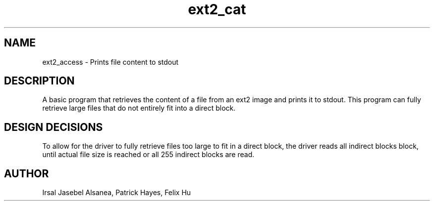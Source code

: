 .TH ext2_cat
.SH NAME
ext2_access \- Prints file content to stdout
.SH DESCRIPTION
A basic program that retrieves the content of a file from an ext2 image
and prints it to stdout. This program can fully retrieve large files that
do not entirely fit into a direct block. 

.SH DESIGN DECISIONS
To allow for the driver to fully retrieve files too large
to fit in a direct block, the driver reads all indirect blocks
block, until actual file size is reached or all 255 indirect blocks
are read.

.SH AUTHOR
Irsal Jasebel Alsanea, Patrick Hayes, Felix Hu